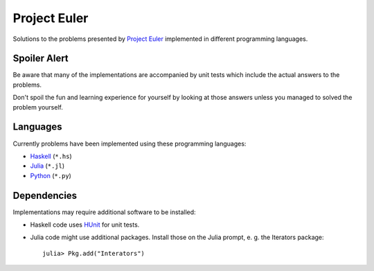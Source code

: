 Project Euler
=============

Solutions to the problems presented by `Project Euler`_
implemented in different programming languages.

.. _Project Euler: https://projecteuler.net/


Spoiler Alert
-------------

Be aware that many of the implementations are accompanied by
unit tests which include the actual answers to the problems.

Don't spoil the fun and learning experience for yourself by
looking at those answers unless you managed to solved the
problem yourself.


Languages
---------

Currently problems have been implemented using these
programming languages:

- `Haskell <http://www.haskell.org/>`_ (``*.hs``)
- `Julia <http://julialang.org/>`_ (``*.jl``)
- `Python <http://www.python.org/>`_ (``*.py``)


Dependencies
------------

Implementations may require additional software to be installed:

- Haskell code uses HUnit_ for unit tests.
- Julia code might use additional packages. Install those on
  the Julia prompt, e. g. the Iterators package::

    julia> Pkg.add("Interators")

.. _HUnit: http://hunit.sourceforge.net/
